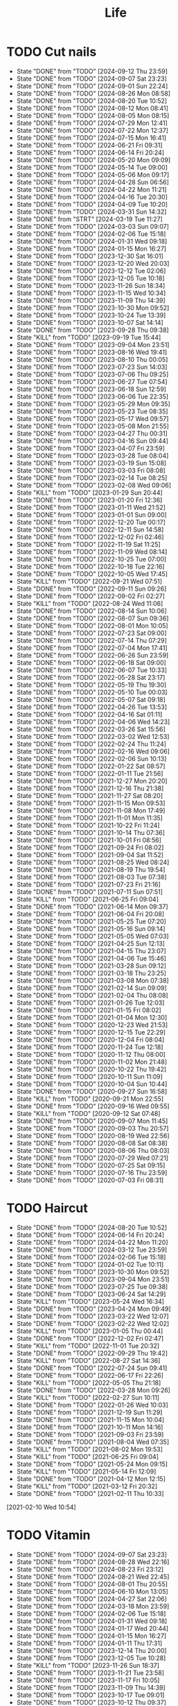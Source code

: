 #+TITLE: Life
#+startup: overview
* TODO Cut nails
SCHEDULED: <2024-09-18 Wed .+6d/9d>
:PROPERTIES:
:STYLE: habit
:LAST_REPEAT: [2024-09-12 Thu 23:59]
:END:
- State "DONE"       from "TODO"       [2024-09-12 Thu 23:59]
- State "DONE"       from "TODO"       [2024-09-07 Sat 23:23]
- State "DONE"       from "TODO"       [2024-09-01 Sun 22:24]
- State "DONE"       from "TODO"       [2024-08-26 Mon 08:58]
- State "DONE"       from "TODO"       [2024-08-20 Tue 10:52]
- State "DONE"       from "TODO"       [2024-08-12 Mon 08:41]
- State "DONE"       from "TODO"       [2024-08-05 Mon 08:15]
- State "DONE"       from "TODO"       [2024-07-29 Mon 12:41]
- State "DONE"       from "TODO"       [2024-07-22 Mon 12:37]
- State "DONE"       from "TODO"       [2024-07-15 Mon 16:41]
- State "DONE"       from "TODO"       [2024-06-21 Fri 09:31]
- State "DONE"       from "TODO"       [2024-06-14 Fri 20:24]
- State "DONE"       from "TODO"       [2024-05-20 Mon 09:09]
- State "DONE"       from "TODO"       [2024-05-14 Tue 09:00]
- State "DONE"       from "TODO"       [2024-05-06 Mon 09:17]
- State "DONE"       from "TODO"       [2024-04-28 Sun 06:56]
- State "DONE"       from "TODO"       [2024-04-22 Mon 11:21]
- State "DONE"       from "TODO"       [2024-04-16 Tue 20:30]
- State "DONE"       from "TODO"       [2024-04-09 Tue 10:20]
- State "DONE"       from "TODO"       [2024-03-31 Sun 14:32]
- State "DONE"       from "STRT"       [2024-03-19 Tue 11:27]
- State "DONE"       from "TODO"       [2024-03-03 Sun 09:07]
- State "DONE"       from "TODO"       [2024-02-06 Tue 15:18]
- State "DONE"       from "TODO"       [2024-01-31 Wed 09:18]
- State "DONE"       from "TODO"       [2024-01-15 Mon 16:27]
- State "DONE"       from "TODO"       [2023-12-30 Sat 16:01]
- State "DONE"       from "TODO"       [2023-12-20 Wed 20:03]
- State "DONE"       from "TODO"       [2023-12-12 Tue 02:06]
- State "DONE"       from "TODO"       [2023-12-05 Tue 10:18]
- State "DONE"       from "TODO"       [2023-11-26 Sun 18:34]
- State "DONE"       from "TODO"       [2023-11-15 Wed 10:34]
- State "DONE"       from "TODO"       [2023-11-09 Thu 14:39]
- State "DONE"       from "TODO"       [2023-10-30 Mon 09:52]
- State "DONE"       from "TODO"       [2023-10-24 Tue 13:39]
- State "DONE"       from "TODO"       [2023-10-07 Sat 14:14]
- State "DONE"       from "TODO"       [2023-09-28 Thu 09:38]
- State "KILL"       from "TODO"       [2023-09-19 Tue 15:44]
- State "DONE"       from "TODO"       [2023-09-04 Mon 23:51]
- State "DONE"       from "TODO"       [2023-08-16 Wed 19:41]
- State "DONE"       from "TODO"       [2023-08-10 Thu 00:05]
- State "DONE"       from "TODO"       [2023-07-23 Sun 14:03]
- State "DONE"       from "TODO"       [2023-07-06 Thu 09:25]
- State "DONE"       from "TODO"       [2023-06-27 Tue 07:54]
- State "DONE"       from "TODO"       [2023-06-18 Sun 12:59]
- State "DONE"       from "TODO"       [2023-06-06 Tue 22:35]
- State "DONE"       from "TODO"       [2023-05-29 Mon 09:35]
- State "DONE"       from "TODO"       [2023-05-23 Tue 08:35]
- State "DONE"       from "TODO"       [2023-05-17 Wed 09:57]
- State "DONE"       from "TODO"       [2023-05-08 Mon 21:55]
- State "DONE"       from "TODO"       [2023-04-27 Thu 00:31]
- State "DONE"       from "TODO"       [2023-04-16 Sun 09:44]
- State "DONE"       from "TODO"       [2023-04-07 Fri 23:59]
- State "DONE"       from "TODO"       [2023-03-28 Tue 08:04]
- State "DONE"       from "TODO"       [2023-03-19 Sun 15:08]
- State "DONE"       from "TODO"       [2023-03-03 Fri 08:08]
- State "DONE"       from "TODO"       [2023-02-14 Tue 08:25]
- State "DONE"       from "TODO"       [2023-02-08 Wed 09:06]
- State "KILL"       from "TODO"       [2023-01-29 Sun 20:44]
- State "DONE"       from "TODO"       [2023-01-20 Fri 12:36]
- State "DONE"       from "TODO"       [2023-01-11 Wed 21:52]
- State "DONE"       from "TODO"       [2023-01-01 Sun 09:00]
- State "DONE"       from "TODO"       [2022-12-20 Tue 00:17]
- State "DONE"       from "TODO"       [2022-12-11 Sun 14:58]
- State "DONE"       from "TODO"       [2022-12-02 Fri 02:46]
- State "DONE"       from "TODO"       [2022-11-19 Sat 11:25]
- State "DONE"       from "TODO"       [2022-11-09 Wed 08:14]
- State "DONE"       from "TODO"       [2022-10-25 Tue 07:00]
- State "DONE"       from "TODO"       [2022-10-18 Tue 22:16]
- State "DONE"       from "TODO"       [2022-10-05 Wed 17:45]
- State "KILL"       from "TODO"       [2022-09-21 Wed 07:51]
- State "DONE"       from "TODO"       [2022-09-11 Sun 09:26]
- State "DONE"       from "TODO"       [2022-09-02 Fri 02:27]
- State "KILL"       from "TODO"       [2022-08-24 Wed 11:06]
- State "DONE"       from "TODO"       [2022-08-14 Sun 10:06]
- State "DONE"       from "TODO"       [2022-08-07 Sun 09:36]
- State "DONE"       from "TODO"       [2022-08-01 Mon 10:05]
- State "DONE"       from "TODO"       [2022-07-23 Sat 09:00]
- State "DONE"       from "TODO"       [2022-07-14 Thu 07:29]
- State "DONE"       from "TODO"       [2022-07-04 Mon 17:41]
- State "DONE"       from "TODO"       [2022-06-26 Sun 23:59]
- State "DONE"       from "TODO"       [2022-06-18 Sat 09:00]
- State "DONE"       from "TODO"       [2022-06-07 Tue 10:33]
- State "DONE"       from "TODO"       [2022-05-28 Sat 23:17]
- State "DONE"       from "TODO"       [2022-05-19 Thu 19:30]
- State "DONE"       from "TODO"       [2022-05-10 Tue 00:03]
- State "DONE"       from "TODO"       [2022-05-07 Sat 09:18]
- State "DONE"       from "TODO"       [2022-04-26 Tue 13:53]
- State "DONE"       from "TODO"       [2022-04-16 Sat 01:11]
- State "DONE"       from "TODO"       [2022-04-06 Wed 14:23]
- State "DONE"       from "TODO"       [2022-03-26 Sat 15:56]
- State "DONE"       from "TODO"       [2022-03-02 Wed 12:53]
- State "DONE"       from "TODO"       [2022-02-24 Thu 11:24]
- State "DONE"       from "TODO"       [2022-02-16 Wed 09:06]
- State "DONE"       from "TODO"       [2022-02-06 Sun 10:13]
- State "DONE"       from "TODO"       [2022-01-22 Sat 08:57]
- State "DONE"       from "TODO"       [2022-01-11 Tue 21:56]
- State "DONE"       from "TODO"       [2021-12-27 Mon 20:20]
- State "DONE"       from "TODO"       [2021-12-16 Thu 21:38]
- State "DONE"       from "TODO"       [2021-11-27 Sat 08:20]
- State "DONE"       from "TODO"       [2021-11-15 Mon 09:53]
- State "DONE"       from "TODO"       [2021-11-08 Mon 17:49]
- State "DONE"       from "TODO"       [2021-11-01 Mon 11:35]
- State "DONE"       from "TODO"       [2021-10-22 Fri 11:24]
- State "DONE"       from "TODO"       [2021-10-14 Thu 07:36]
- State "DONE"       from "TODO"       [2021-10-01 Fri 08:56]
- State "DONE"       from "TODO"       [2021-09-24 Fri 08:02]
- State "DONE"       from "TODO"       [2021-09-04 Sat 11:52]
- State "DONE"       from "TODO"       [2021-08-25 Wed 08:24]
- State "DONE"       from "TODO"       [2021-08-19 Thu 19:54]
- State "DONE"       from "TODO"       [2021-08-03 Tue 07:38]
- State "DONE"       from "TODO"       [2021-07-23 Fri 21:16]
- State "DONE"       from "TODO"       [2021-07-11 Sun 07:51]
- State "KILL"       from "TODO"       [2021-06-25 Fri 09:04]
- State "DONE"       from "TODO"       [2021-06-14 Mon 09:37]
- State "DONE"       from "TODO"       [2021-06-04 Fri 20:08]
- State "DONE"       from "TODO"       [2021-05-25 Tue 07:20]
- State "DONE"       from "TODO"       [2021-05-16 Sun 09:14]
- State "DONE"       from "TODO"       [2021-05-05 Wed 07:03]
- State "DONE"       from "TODO"       [2021-04-25 Sun 12:13]
- State "DONE"       from "TODO"       [2021-04-15 Thu 23:07]
- State "DONE"       from "TODO"       [2021-04-06 Tue 15:46]
- State "DONE"       from "TODO"       [2021-03-28 Sun 09:12]
- State "DONE"       from "TODO"       [2021-03-18 Thu 23:25]
- State "DONE"       from "TODO"       [2021-03-08 Mon 07:38]
- State "DONE"       from "TODO"       [2021-02-14 Sun 09:09]
- State "DONE"       from "TODO"       [2021-02-04 Thu 08:08]
- State "DONE"       from "TODO"       [2021-01-26 Tue 12:03]
- State "DONE"       from "TODO"       [2021-01-15 Fri 08:02]
- State "DONE"       from "TODO"       [2021-01-04 Mon 12:30]
- State "DONE"       from "TODO"       [2020-12-23 Wed 21:53]
- State "DONE"       from "TODO"       [2020-12-15 Tue 22:29]
- State "DONE"       from "TODO"       [2020-12-04 Fri 08:04]
- State "DONE"       from "TODO"       [2020-11-24 Tue 12:18]
- State "DONE"       from "TODO"       [2020-11-12 Thu 08:00]
- State "DONE"       from "TODO"       [2020-11-02 Mon 21:48]
- State "DONE"       from "TODO"       [2020-10-22 Thu 19:42]
- State "DONE"       from "TODO"       [2020-10-11 Sun 11:09]
- State "DONE"       from "TODO"       [2020-10-04 Sun 10:44]
- State "DONE"       from "TODO"       [2020-09-27 Sun 16:58]
- State "KILL"       from "TODO"       [2020-09-21 Mon 22:55]
- State "DONE"       from "TODO"       [2020-09-16 Wed 09:55]
- State "KILL"       from "TODO"       [2020-09-12 Sat 07:48]
- State "DONE"       from "TODO"       [2020-09-07 Mon 11:45]
- State "DONE"       from "TODO"       [2020-09-03 Thu 20:57]
- State "DONE"       from "TODO"       [2020-08-19 Wed 22:56]
- State "DONE"       from "TODO"       [2020-08-08 Sat 08:38]
- State "DONE"       from "TODO"       [2020-08-06 Thu 08:03]
- State "DONE"       from "TODO"       [2020-07-29 Wed 07:21]
- State "DONE"       from "TODO"       [2020-07-25 Sat 09:15]
- State "DONE"       from "TODO"       [2020-07-16 Thu 23:59]
- State "DONE"       from "TODO"       [2020-07-03 Fri 08:31]
* TODO Haircut
SCHEDULED: <2024-09-20 Fri .+1m>
:PROPERTIES:
:LAST_REPEAT: [2024-08-20 Tue 10:52]
:STYLE: habit
:END:
- State "DONE"       from "TODO"       [2024-08-20 Tue 10:52]
- State "DONE"       from "TODO"       [2024-06-14 Fri 20:24]
- State "DONE"       from "TODO"       [2024-04-22 Mon 11:20]
- State "DONE"       from "TODO"       [2024-03-12 Tue 23:59]
- State "DONE"       from "TODO"       [2024-02-06 Tue 15:18]
- State "DONE"       from "TODO"       [2024-01-02 Tue 10:11]
- State "DONE"       from "TODO"       [2023-10-30 Mon 09:52]
- State "DONE"       from "TODO"       [2023-09-04 Mon 23:51]
- State "DONE"       from "TODO"       [2023-07-25 Tue 09:38]
- State "DONE"       from "TODO"       [2023-06-24 Sat 14:29]
- State "KILL"       from "TODO"       [2023-05-24 Wed 16:34]
- State "DONE"       from "TODO"       [2023-04-24 Mon 09:49]
- State "DONE"       from "TODO"       [2023-03-22 Wed 12:07]
- State "DONE"       from "TODO"       [2023-02-22 Wed 12:02]
- State "KILL"       from "TODO"       [2023-01-05 Thu 00:44]
- State "DONE"       from "TODO"       [2022-12-02 Fri 02:47]
- State "KILL"       from "TODO"       [2022-11-01 Tue 20:32]
- State "DONE"       from "TODO"       [2022-09-29 Thu 19:42]
- State "KILL"       from "TODO"       [2022-08-27 Sat 14:36]
- State "DONE"       from "TODO"       [2022-07-24 Sun 09:41]
- State "DONE"       from "TODO"       [2022-06-17 Fri 22:26]
- State "KILL"       from "TODO"       [2022-05-05 Thu 21:18]
- State "DONE"       from "TODO"       [2022-03-28 Mon 09:26]
- State "KILL"       from "TODO"       [2022-02-27 Sun 10:11]
- State "DONE"       from "TODO"       [2022-01-26 Wed 10:03]
- State "DONE"       from "TODO"       [2021-12-19 Sun 11:29]
- State "DONE"       from "TODO"       [2021-11-15 Mon 10:04]
- State "DONE"       from "TODO"       [2021-10-11 Mon 14:16]
- State "DONE"       from "TODO"       [2021-09-03 Fri 23:59]
- State "DONE"       from "TODO"       [2021-08-04 Wed 07:35]
- State "KILL"       from "TODO"       [2021-08-02 Mon 19:53]
- State "KILL"       from "TODO"       [2021-06-25 Fri 09:04]
- State "DONE"       from "TODO"       [2021-05-24 Mon 09:15]
- State "KILL"       from "TODO"       [2021-05-14 Fri 12:09]
- State "DONE"       from "TODO"       [2021-04-12 Mon 12:15]
- State "KILL"       from "TODO"       [2021-03-12 Fri 20:32]
- State "DONE"       from "TODO"       [2021-02-11 Thu 10:33]
[2021-02-10 Wed 10:54]
* TODO Vitamin
SCHEDULED: <2024-09-09 Mon .+2d/5d>
:PROPERTIES:
:LAST_REPEAT: [2024-09-07 Sat 23:23]
:STYLE: habit
:END:
- State "DONE"       from "TODO"       [2024-09-07 Sat 23:23]
- State "DONE"       from "TODO"       [2024-08-28 Wed 22:16]
- State "DONE"       from "TODO"       [2024-08-23 Fri 23:12]
- State "DONE"       from "TODO"       [2024-08-21 Wed 22:45]
- State "DONE"       from "TODO"       [2024-08-01 Thu 20:55]
- State "DONE"       from "TODO"       [2024-06-10 Mon 13:05]
- State "DONE"       from "TODO"       [2024-04-27 Sat 22:06]
- State "DONE"       from "TODO"       [2024-03-18 Mon 23:59]
- State "DONE"       from "TODO"       [2024-02-06 Tue 15:18]
- State "DONE"       from "TODO"       [2024-01-31 Wed 09:18]
- State "DONE"       from "TODO"       [2024-01-17 Wed 20:44]
- State "DONE"       from "TODO"       [2024-01-15 Mon 16:27]
- State "DONE"       from "TODO"       [2024-01-11 Thu 17:31]
- State "DONE"       from "TODO"       [2023-12-14 Thu 20:00]
- State "DONE"       from "TODO"       [2023-12-05 Tue 10:28]
- State "KILL"       from "TODO"       [2023-11-26 Sun 18:37]
- State "DONE"       from "TODO"       [2023-11-21 Tue 23:58]
- State "DONE"       from "TODO"       [2023-11-17 Fri 10:05]
- State "DONE"       from "TODO"       [2023-11-09 Thu 14:39]
- State "DONE"       from "TODO"       [2023-10-17 Tue 09:01]
- State "DONE"       from "TODO"       [2023-10-12 Thu 09:37]
- State "DONE"       from "TODO"       [2023-09-04 Mon 23:51]
- State "DONE"       from "TODO"       [2023-08-10 Thu 00:05]
- State "DONE"       from "TODO"       [2023-07-09 Sun 11:50]
- State "DONE"       from "TODO"       [2023-06-27 Tue 07:54]
- State "DONE"       from "TODO"       [2023-06-06 Tue 22:35]
- State "DONE"       from "TODO"       [2023-06-01 Thu 10:21]
- State "KILL"       from "TODO"       [2023-05-29 Mon 09:35]
- State "DONE"       from "TODO"       [2023-05-24 Wed 16:32]
- State "KILL"       from "TODO"       [2023-03-26 Sun 20:14]
- State "KILL"       from "TODO"       [2023-02-22 Wed 12:02]
- State "KILL"       from "TODO"       [2023-02-08 Wed 09:06]
- State "KILL"       from "TODO"       [2023-01-31 Tue 08:34]
- State "DONE"       from "TODO"       [2023-01-26 Thu 17:30]
- State "DONE"       from "TODO"       [2023-01-20 Fri 12:42]
- State "KILL"       from "TODO"       [2023-01-17 Tue 08:55]
- State "DONE"       from "TODO"       [2023-01-11 Wed 21:52]
- State "DONE"       from "TODO"       [2023-01-06 Fri 09:05]
- State "DONE"       from "TODO"       [2023-01-01 Sun 09:00]
- State "DONE"       from "TODO"       [2022-12-21 Wed 08:22]
- State "DONE"       from "TODO"       [2022-12-11 Sun 14:58]
- State "DONE"       from "TODO"       [2022-11-25 Fri 08:20]
- State "DONE"       from "TODO"       [2022-11-19 Sat 11:25]
- State "DONE"       from "TODO"       [2022-11-13 Sun 08:50]
- State "DONE"       from "TODO"       [2022-11-01 Tue 20:32]
- State "DONE"       from "TODO"       [2022-10-27 Thu 15:09]
- State "DONE"       from "TODO"       [2022-10-20 Thu 07:44]
- State "DONE"       from "TODO"       [2022-10-18 Tue 22:16]
- State "KILL"       from "TODO"       [2022-09-19 Mon 08:24]
- State "KILL"       from "TODO"       [2022-09-11 Sun 09:26]
- State "DONE"       from "TODO"       [2022-09-08 Thu 21:53]
- State "KILL"       from "TODO"       [2022-08-30 Tue 18:36]
- State "DONE"       from "TODO"       [2022-08-27 Sat 14:35]
- State "KILL"       from "TODO"       [2022-08-16 Tue 10:09]
- State "DONE"       from "TODO"       [2022-08-14 Sun 11:02]
- State "KILL"       from "TODO"       [2022-08-10 Wed 09:54]
- State "DONE"       from "TODO"       [2022-08-02 Tue 09:54]
- State "DONE"       from "TODO"       [2022-07-26 Tue 09:16]
- State "DONE"       from "TODO"       [2022-07-19 Tue 00:07]
- State "DONE"       from "TODO"       [2022-07-14 Thu 22:13]
- State "DONE"       from "TODO"       [2022-07-09 Sat 09:02]
- State "DONE"       from "TODO"       [2022-07-07 Thu 09:23]
- State "DONE"       from "TODO"       [2022-06-09 Thu 23:00]
- State "DONE"       from "TODO"       [2022-06-06 Mon 23:59]
- State "DONE"       from "TODO"       [2022-05-22 Sun 19:51]
- State "KILL"       from "TODO"       [2022-05-10 Tue 00:03]
- State "KILL"       from "TODO"       [2022-04-24 Sun 08:44]
- State "KILL"       from "TODO"       [2022-04-16 Sat 11:17]
- State "DONE"       from "TODO"       [2022-04-09 Sat 21:35]
- State "KILL"       from "TODO"       [2022-03-28 Mon 00:37]
- State "DONE"       from "TODO"       [2021-12-27 Mon 20:20]
- State "DONE"       from "TODO"       [2021-11-08 Mon 17:42]
- State "DONE"       from "TODO"       [2021-11-05 Fri 18:43]
- State "DONE"       from "TODO"       [2021-11-04 Thu 21:36]
- State "DONE"       from "TODO"       [2021-11-02 Tue 22:42]
- State "DONE"       from "TODO"       [2021-10-01 Fri 08:56]
- State "DONE"       from "TODO"       [2021-09-27 Mon 23:59]
- State "DONE"       from "TODO"       [2021-09-26 Sun 22:15]
- State "DONE"       from "TODO"       [2021-09-24 Fri 08:03]
- State "DONE"       from "TODO"       [2021-09-23 Thu 23:59]
- State "DONE"       from "TODO"       [2021-09-22 Wed 22:00]
- State "DONE"       from "TODO"       [2021-09-16 Thu 21:45]
- State "DONE"       from "TODO"       [2021-09-08 Wed 23:16]
- State "DONE"       from "TODO"       [2021-09-07 Sun 11:28]
- State "DONE"       from "TODO"       [2021-09-06 Sun 11:28]
- State "DONE"       from "TODO"       [2021-09-05 Sun 11:28]
- State "DONE"       from "TODO"       [2021-09-04 Sat 11:51]
- State "DONE"       from "TODO"       [2021-09-03 Fri 21:07]
- State "DONE"       from "TODO"       [2021-09-02 Tue 23:59]
- State "DONE"       from "TODO"       [2021-09-01 Tue 23:59]
- State "DONE"       from "TODO"       [2021-08-31 Tue 23:59]
- State "DONE"       from "TODO"       [2021-08-30 Mon 23:59]
- State "DONE"       from "TODO"       [2021-08-28 Sat 14:17]
- State "DONE"       from "TODO"       [2021-08-27 Fri 21:59]
- State "DONE"       from "TODO"       [2021-08-26 Thu 08:05]
- State "DONE"       from "TODO"       [2021-08-25 Wed 08:24]
- State "DONE"       from "TODO"       [2021-08-24 Tue 23:59]
- State "DONE"       from "TODO"       [2021-08-23 Mon 20:35]
- State "DONE"       from "TODO"       [2021-08-22 Sun 08:52]
- State "DONE"       from "TODO"       [2021-08-21 Sat 07:52]
- State "DONE"       from "TODO"       [2021-08-20 Fri 22:22]
- State "DONE"       from "TODO"       [2021-08-19 Thu 19:54]
- State "DONE"       from "LOOP"       [2021-08-18 Wed 19:49]
- State "DONE"       from "TODO"       [2021-08-12 Thu 08:11]
- State "DONE"       from "TODO"       [2021-08-11 Wed 22:52]
- State "DONE"       from "TODO"       [2021-08-10 Tue 07:22]
* TODO Do exercise
SCHEDULED: <2024-09-19 Thu .+1d/2d>
:PROPERTIES:
:LAST_REPEAT: [2024-09-18 Wed 23:59]
:STYLE: habit
:END:
- State "DONE"       from "TODO"       [2024-09-18 Wed 23:59]
- State "DONE"       from "TODO"       [2024-09-12 Thu 23:59]
- State "DONE"       from "TODO"       [2024-09-11 Wed 23:30]
- State "DONE"       from "TODO"       [2024-09-10 Tue 23:59]
- State "DONE"       from "TODO"       [2024-09-08 Sun 23:59]
- State "DONE"       from "TODO"       [2024-09-06 Fri 23:59]
- State "DONE"       from "TODO"       [2024-09-04 Wed 23:07]
- State "DONE"       from "TODO"       [2024-09-03 Tue 23:54]
- State "DONE"       from "TODO"       [2024-09-01 Sun 23:59]
- State "DONE"       from "TODO"       [2024-08-30 Fri 21:27]
- State "DONE"       from "TODO"       [2024-08-29 Thu 21:31]
- State "DONE"       from "TODO"       [2024-08-28 Wed 22:16]
- State "DONE"       from "TODO"       [2024-08-27 Tue 23:13]
- State "DONE"       from "TODO"       [2024-08-23 Fri 22:19]
- State "DONE"       from "TODO"       [2024-08-22 Thu 23:59]
- State "DONE"       from "TODO"       [2024-08-21 Wed 23:59]
- State "KILL"       from "TODO"       [2024-08-07 Wed 00:29]
- State "DONE"       from "TODO"       [2024-08-04 Sun 23:59]
- State "DONE"       from "TODO"       [2024-07-28 Sun 23:59]
- State "DONE"       from "TODO"       [2024-07-25 Thu 23:59]
- State "DONE"       from "TODO"       [2024-07-22 Mon 22:10]
- State "DONE"       from "TODO"       [2024-07-17 Wed 22:09]
- State "DONE"       from "TODO"       [2024-06-24 Mon 23:59]
- State "DONE"       from "TODO"       [2024-06-10 Mon 13:05]
- State "DONE"       from "TODO"       [2024-05-15 Wed 23:59]
- State "DONE"       from "TODO"       [2024-05-14 Tue 23:59]
- State "DONE"       from "TODO"       [2024-05-13 Mon 23:59]
- State "DONE"       from "TODO"       [2024-05-01 Wed 21:38]
- State "DONE"       from "TODO"       [2024-04-29 Mon 23:59]
- State "DONE"       from "TODO"       [2024-03-03 Sun 09:07]
- State "KILL"       from "TODO"       [2023-11-26 Sun 18:33]
- State "DONE"       from "TODO"       [2023-11-02 Thu 23:59]
- State "DONE"       from "TODO"       [2023-10-06 Fri 23:21]
- State "DONE"       from "TODO"       [2023-09-22 Fri 22:30]
- State "DONE"       from "TODO"       [2023-09-07 Thu 00:35]
- State "DONE"       from "TODO"       [2023-08-23 Wed 23:59]
- State "DONE"       from "TODO"       [2023-08-10 Thu 00:05]
- State "DONE"       from "TODO"       [2023-07-23 Sun 14:03]
- State "KILL"       from "TODO"       [2023-07-09 Sun 11:50]
- State "DONE"       from "TODO"       [2023-06-04 Sun 18:21]
- State "KILL"       from "TODO"       [2023-05-29 Mon 09:35]
- State "KILL"       from "TODO"       [2023-05-24 Wed 16:34]
- State "DONE"       from "TODO"       [2023-05-23 Tue 08:35]
- State "DONE"       from "TODO"       [2023-05-21 Sun 12:59]
- State "DONE"       from "TODO"       [2023-05-08 Mon 10:28]
- State "DONE"       from "TODO"       [2023-04-28 Fri 21:57]
- State "DONE"       from "TODO"       [2023-04-20 Thu 09:00]
- State "KILL"       from "TODO"       [2023-04-16 Sun 09:44]
- State "DONE"       from "TODO"       [2023-04-14 Fri 22:55]
- State "KILL"       from "TODO"       [2023-03-26 Sun 20:14]
- State "KILL"       from "TODO"       [2023-03-19 Sun 15:08]
- State "KILL"       from "TODO"       [2023-03-17 Fri 20:22]
- State "KILL"       from "TODO"       [2023-03-09 Thu 09:00]
- State "DONE"       from "TODO"       [2023-02-22 Wed 12:02]
- State "DONE"       from "TODO"       [2023-02-14 Tue 08:26]
- State "KILL"       from "TODO"       [2023-02-08 Wed 09:06]
- State "KILL"       from "TODO"       [2023-01-31 Tue 08:34]
- State "KILL"       from "TODO"       [2023-01-26 Thu 17:30]
- State "KILL"       from "TODO"       [2023-01-24 Tue 08:44]
- State "DONE"       from "TODO"       [2023-01-20 Fri 12:42]
- State "KILL"       from "TODO"       [2023-01-18 Wed 09:17]
- State "KILL"       from "TODO"       [2023-01-17 Tue 08:56]
- State "KILL"       from "TODO"       [2023-01-15 Sun 09:00]
- State "KILL"       from "TODO"       [2023-01-13 Fri 07:46]
- State "KILL"       from "TODO"       [2023-01-11 Wed 21:52]
- State "KILL"       from "TODO"       [2023-01-05 Thu 00:45]
- State "DONE"       from "TODO"       [2022-12-20 Tue 00:17]
- State "KILL"       from "TODO"       [2022-12-06 Tue 20:57]
- State "DONE"       from "TODO"       [2022-12-02 Fri 02:47]
- State "DONE"       from "TODO"       [2022-11-25 Fri 08:21]
- State "DONE"       from "TODO"       [2022-11-19 Sat 11:25]
- State "DONE"       from "TODO"       [2022-11-13 Sun 08:50]
- State "DONE"       from "TODO"       [2022-11-09 Wed 08:14]
- State "KILL"       from "TODO"       [2022-10-27 Thu 15:09]
- State "DONE"       from "TODO"       [2022-10-18 Tue 22:16]
- State "DONE"       from "TODO"       [2022-09-27 Tue 23:19]
- State "DONE"       from "TODO"       [2022-09-25 Sun 22:48]
- State "KILL"       from "TODO"       [2022-09-19 Mon 08:24]
- State "KILL"       from "TODO"       [2022-09-15 Thu 08:15]
- State "KILL"       from "TODO"       [2022-09-11 Sun 10:42]
- State "KILL"       from "TODO"       [2022-09-08 Thu 21:49]
- State "KILL"       from "TODO"       [2022-09-02 Fri 02:27]
- State "KILL"       from "TODO"       [2022-08-30 Tue 12:24]
- State "KILL"       from "TODO"       [2022-08-27 Sat 14:35]
- State "KILL"       from "TODO"       [2022-08-16 Tue 10:09]
- State "DONE"       from "TODO"       [2022-08-13 Sat 23:05]
- State "KILL"       from "TODO"       [2022-08-10 Wed 09:54]
- State "DONE"       from "TODO"       [2022-08-08 Mon 20:29]
- State "KILL"       from "TODO"       [2022-08-02 Tue 09:54]
- State "KILL"       from "TODO"       [2022-07-26 Tue 09:16]
- State "KILL"       from "TODO"       [2022-07-24 Sun 09:41]
- State "KILL"       from "TODO"       [2022-07-14 Thu 22:11]
- State "DONE"       from "TODO"       [2022-07-06 Wed 23:59]
- State "DONE"       from "TODO"       [2022-07-05 Tue 23:50]
- State "DONE"       from "TODO"       [2022-06-26 Sun 20:06]
- State "DONE"       from "TODO"       [2022-06-18 Sat 09:00]
- State "DONE"       from "TODO"       [2022-06-08 Wed 07:44]
- State "KILL"       from "TODO"       [2022-06-06 Mon 23:59]
- State "DONE"       from "TODO"       [2022-05-28 Sat 23:17]
- State "DONE"       from "TODO"       [2022-05-22 Sun 19:51]
- State "DONE"       from "TODO"       [2022-05-19 Thu 21:00]
- State "DONE"       from "TODO"       [2022-05-13 Fri 21:13]
- State "DONE"       from "TODO"       [2022-05-10 Tue 00:04]
- State "DONE"       from "TODO"       [2022-05-06 Fri 23:59]
- State "DONE"       from "TODO"       [2022-05-04 Wed 23:59]
- State "DONE"       from "TODO"       [2022-04-29 Fri 21:21]
- State "DONE"       from "TODO"       [2022-04-27 Wed 23:23]
- State "DONE"       from "TODO"       [2022-04-23 Sat 21:00]
- State "DONE"       from "TODO"       [2022-04-21 Thu 07:57]
- State "DONE"       from "TODO"       [2022-04-16 Sat 01:11]
- State "DONE"       from "TODO"       [2022-04-12 Tue 00:57]
- State "DONE"       from "TODO"       [2022-04-09 Sat 21:35]
- State "DONE"       from "TODO"       [2022-04-06 Wed 08:49]
- State "DONE"       from "TODO"       [2022-04-03 Sun 23:01]
- State "DONE"       from "TODO"       [2022-03-31 Thu 22:03]
- State "DONE"       from "TODO"       [2022-03-28 Mon 00:37]
- State "DONE"       from "TODO"       [2022-03-12 Sat 00:13]
- State "DONE"       from "TODO"       [2021-11-02 Tue 22:42]
- State "DONE"       from "TODO"       [2021-10-13 Wed 23:59]
- State "DONE"       from "TODO"       [2021-10-12 Tue 23:59]
- State "DONE"       from "TODO"       [2021-09-30 Thu 23:59]
- State "DONE"       from "TODO"       [2021-09-29 Wed 23:59]
- State "DONE"       from "TODO"       [2021-09-27 Mon 23:59]
- State "DONE"       from "TODO"       [2021-09-26 Sun 22:15]
- State "DONE"       from "TODO"       [2021-09-23 Thu 23:59]
- State "DONE"       from "TODO"       [2021-09-22 Wed 22:00]
- State "DONE"       from "TODO"       [2021-09-16 Thu 21:41]
- State "DONE"       from "TODO"       [2021-09-15 Wed 23:59]
- State "DONE"       from "TODO"       [2021-09-12 Sun 23:59]
- State "DONE"       from "TODO"       [2021-09-10 Fri 23:59]
- State "DONE"       from "TODO"       [2021-09-09 Thu 23:59]
- State "DONE"       from "TODO"       [2021-09-08 Wed 23:16]
- State "DONE"       from "TODO"       [2021-09-06 Mon 23:59]
- State "DONE"       from "TODO"       [2021-09-05 Sun 23:59]
- State "DONE"       from "TODO"       [2021-09-04 Sat 23:59]
- State "DONE"       from "TODO"       [2021-09-02 Thu 23:59]
- State "DONE"       from "TODO"       [2021-09-01 Wed 23:59]
- State "DONE"       from "TODO"       [2021-08-31 Tue 23:59]
- State "DONE"       from "TODO"       [2021-08-30 Mon 23:59]
- State "DONE"       from "TODO"       [2021-08-27 Fri 21:59]
- State "DONE"       from "TODO"       [2021-08-26 Thu 21:59]
- State "DONE"       from "TODO"       [2021-08-25 Wed 23:59]
- State "DONE"       from "TODO"       [2021-08-24 Tue 23:59]
- State "DONE"       from "TODO"       [2021-08-23 Mon 22:34]
- State "DONE"       from "TODO"       [2021-08-22 Sun 22:34]
- State "DONE"       from "TODO"       [2021-08-20 Fri 22:21]
- State "DONE"       from "TODO"       [2021-08-17 Tue 23:46]
* TODO Shave
SCHEDULED: <2024-09-22 Sun 06:40 .+3d/5d>
:PROPERTIES:
:STYLE: habit
:LAST_REPEAT: [2024-09-17 Tue 15:37]
:END:
- State "DONE"       from "TODO"       [2024-09-17 Tue 15:37]
- State "DONE"       from "TODO"       [2024-09-14 Sat 13:25]
- State "DONE"       from "TODO"       [2024-09-11 Wed 07:54]
- State "DONE"       from "TODO"       [2024-09-08 Sun 08:57]
- State "DONE"       from "TODO"       [2024-09-02 Mon 09:15]
- State "DONE"       from "TODO"       [2024-08-30 Fri 21:27]
- State "DONE"       from "TODO"       [2024-08-26 Mon 08:06]
- State "DONE"       from "TODO"       [2024-08-19 Mon 23:59]
- State "DONE"       from "TODO"       [2024-08-15 Thu 05:30]
- State "DONE"       from "TODO"       [2024-08-09 Fri 11:50]
- State "DONE"       from "TODO"       [2024-08-06 Tue 08:04]
- State "DONE"       from "TODO"       [2024-08-01 Thu 08:13]
- State "DONE"       from "TODO"       [2024-07-29 Mon 08:11]
- State "DONE"       from "TODO"       [2024-07-26 Fri 16:51]
- State "DONE"       from "TODO"       [2024-07-22 Mon 12:36]
- State "DONE"       from "TODO"       [2024-07-15 Mon 16:41]
- State "DONE"       from "TODO"       [2024-07-08 Mon 09:17]
- State "DONE"       from "TODO"       [2024-06-17 Mon 09:24]
- State "DONE"       from "TODO"       [2024-06-10 Mon 13:05]
- State "DONE"       from "TODO"       [2024-06-02 Sun 10:14]
- State "DONE"       from "TODO"       [2024-05-17 Fri 07:23]
- State "DONE"       from "TODO"       [2024-05-06 Mon 09:17]
- State "DONE"       from "TODO"       [2024-05-01 Wed 21:38]
- State "DONE"       from "TODO"       [2024-04-26 Fri 12:42]
- State "DONE"       from "TODO"       [2024-04-22 Mon 11:20]
- State "DONE"       from "TODO"       [2024-04-17 Wed 17:41]
- State "DONE"       from "TODO"       [2024-03-28 Thu 11:56]
- State "DONE"       from "TODO"       [2024-03-19 Tue 11:21]
- State "DONE"       from "TODO"       [2024-03-06 Wed 08:41]
- State "DONE"       from "TODO"       [2024-03-03 Sun 09:07]
- State "DONE"       from "TODO"       [2024-02-26 Mon 11:00]
- State "DONE"       from "TODO"       [2024-02-18 Sun 10:17]
- State "DONE"       from "TODO"       [2024-02-03 Sat 09:24]
- State "DONE"       from "TODO"       [2024-01-30 Tue 19:07]
- State "DONE"       from "TODO"       [2024-01-19 Fri 10:31]
- State "DONE"       from "TODO"       [2024-01-15 Mon 16:27]
- State "DONE"       from "TODO"       [2024-01-02 Tue 10:11]
- State "DONE"       from "TODO"       [2023-12-29 Fri 12:06]
- State "DONE"       from "TODO"       [2023-12-24 Sun 18:13]
- State "DONE"       from "TODO"       [2023-12-20 Wed 20:03]
- State "DONE"       from "TODO"       [2023-12-14 Thu 20:29]
- State "DONE"       from "TODO"       [2023-12-12 Tue 02:06]
- State "DONE"       from "TODO"       [2023-12-05 Tue 10:28]
- State "DONE"       from "TODO"       [2023-11-26 Sun 18:34]
- State "DONE"       from "TODO"       [2023-11-19 Sun 10:43]
- State "DONE"       from "TODO"       [2023-11-17 Fri 10:05]
- State "DONE"       from "TODO"       [2023-11-12 Sun 09:12]
- State "DONE"       from "TODO"       [2023-11-09 Thu 14:39]
- State "DONE"       from "TODO"       [2023-11-03 Fri 09:26]
- State "DONE"       from "TODO"       [2023-10-30 Mon 09:52]
- State "DONE"       from "TODO"       [2023-10-24 Tue 13:40]
- State "DONE"       from "TODO"       [2023-10-19 Thu 09:16]
- State "DONE"       from "TODO"       [2023-10-11 Wed 09:07]
- State "DONE"       from "STRT"       [2023-10-09 Mon 14:16]
- State "DONE"       from "TODO"       [2023-09-28 Thu 09:38]
- State "DONE"       from "TODO"       [2023-09-22 Fri 16:09]
- State "DONE"       from "TODO"       [2023-09-10 Sun 14:15]
- State "DONE"       from "TODO"       [2023-09-05 Tue 08:44]
- State "DONE"       from "TODO"       [2023-08-21 Mon 12:42]
- State "DONE"       from "TODO"       [2023-08-10 Thu 07:36]
- State "DONE"       from "TODO"       [2023-07-27 Thu 09:03]
- State "DONE"       from "TODO"       [2023-07-23 Sun 14:03]
- State "DONE"       from "TODO"       [2023-07-06 Thu 09:25]
- State "DONE"       from "TODO"       [2023-07-04 Tue 10:21]
- State "DONE"       from "TODO"       [2023-06-24 Sat 14:29]
- State "DONE"       from "TODO"       [2023-06-18 Sun 12:59]
- State "DONE"       from "TODO"       [2023-06-07 Wed 09:22]
- State "DONE"       from "TODO"       [2023-05-30 Tue 19:23]
- State "DONE"       from "TODO"       [2023-05-25 Thu 20:18]
- State "DONE"       from "TODO"       [2023-05-21 Sun 09:00]
- State "DONE"       from "TODO"       [2023-05-17 Wed 09:56]
- State "DONE"       from "TODO"       [2023-05-11 Thu 09:14]
- State "DONE"       from "TODO"       [2023-05-08 Mon 10:28]
- State "DONE"       from "TODO"       [2023-04-27 Thu 00:31]
- State "DONE"       from "TODO"       [2023-04-19 Wed 07:15]
- State "DONE"       from "TODO"       [2023-04-16 Sun 09:44]
- State "DONE"       from "TODO"       [2023-04-12 Wed 11:40]
- State "DONE"       from "TODO"       [2023-04-09 Sun 08:33]
- State "DONE"       from "TODO"       [2023-04-07 Fri 20:10]
- State "DONE"       from "TODO"       [2023-04-05 Wed 09:58]
- State "DONE"       from "TODO"       [2023-04-01 Sat 08:37]
- State "DONE"       from "TODO"       [2023-03-30 Thu 15:53]
- State "DONE"       from "TODO"       [2023-03-28 Tue 08:04]
- State "DONE"       from "TODO"       [2023-03-26 Sun 10:22]
- State "DONE"       from "TODO"       [2023-03-21 Tue 14:44]
- State "DONE"       from "TODO"       [2023-03-19 Sun 15:08]
- State "DONE"       from "TODO"       [2023-03-13 Mon 11:46]
- State "DONE"       from "TODO"       [2023-03-11 Sat 09:00]
- State "DONE"       from "TODO"       [2023-03-07 Tue 18:45]
- State "DONE"       from "TODO"       [2023-03-03 Fri 08:08]
- State "DONE"       from "TODO"       [2023-02-26 Sun 08:27]
- State "DONE"       from "TODO"       [2023-02-22 Wed 12:02]
- State "DONE"       from "TODO"       [2023-02-20 Mon 19:57]
- State "DONE"       from "TODO"       [2023-02-17 Fri 06:53]
- State "DONE"       from "TODO"       [2023-02-14 Tue 08:25]
- State "DONE"       from "TODO"       [2023-02-10 Fri 09:00]
- State "KILL"       from "TODO"       [2023-02-08 Wed 09:06]
- State "DONE"       from "TODO"       [2023-02-04 Sat 00:01]
- State "DONE"       from "TODO"       [2023-01-31 Tue 08:34]
- State "DONE"       from "TODO"       [2023-01-28 Sat 19:40]
- State "DONE"       from "TODO"       [2023-01-25 Wed 10:21]
- State "DONE"       from "TODO"       [2023-01-23 Mon 10:51]
- State "DONE"       from "TODO"       [2023-01-19 Thu 07:47]
- State "KILL"       from "TODO"       [2023-01-17 Tue 08:55]
- State "DONE"       from "TODO"       [2023-01-15 Sun 09:00]
- State "KILL"       from "TODO"       [2023-01-13 Fri 07:46]
- State "DONE"       from "TODO"       [2023-01-11 Wed 21:52]
- State "DONE"       from "TODO"       [2023-01-08 Sun 09:12]
- State "DONE"       from "TODO"       [2023-01-06 Fri 08:49]
- State "DONE"       from "TODO"       [2023-01-02 Mon 11:44]
- State "DONE"       from "TODO"       [2022-12-21 Wed 08:22]
- State "DONE"       from "TODO"       [2022-12-17 Sat 14:00]
- State "DONE"       from "TODO"       [2022-12-15 Thu 11:45]
- State "DONE"       from "TODO"       [2022-12-11 Sun 14:58]
- State "DONE"       from "TODO"       [2022-12-06 Tue 20:57]
- State "DONE"       from "TODO"       [2022-12-03 Sat 10:16]
- State "DONE"       from "TODO"       [2022-11-30 Wed 09:43]
- State "DONE"       from "TODO"       [2022-11-28 Mon 20:31]
- State "DONE"       from "TODO"       [2022-11-25 Fri 08:21]
- State "KILL"       from "TODO"       [2022-11-22 Tue 12:11]
- State "DONE"       from "TODO"       [2022-11-14 Mon 12:42]
- State "DONE"       from "TODO"       [2022-11-08 Tue 09:27]
- State "DONE"       from "TODO"       [2022-11-04 Fri 19:02]
- State "DONE"       from "TODO"       [2022-10-30 Sun 13:35]
- State "KILL"       from "TODO"       [2022-10-27 Thu 15:09]
- State "DONE"       from "TODO"       [2022-10-25 Tue 07:00]
- State "DONE"       from "TODO"       [2022-10-20 Thu 07:44]
- State "DONE"       from "TODO"       [2022-10-18 Tue 22:16]
- State "KILL"       from "TODO"       [2022-10-08 Sat 08:53]
- State "DONE"       from "TODO"       [2022-10-06 Thu 07:14]
- State "DONE"       from "TODO"       [2022-10-02 Sun 07:22]
- State "DONE"       from "TODO"       [2022-09-29 Thu 19:42]
- State "KILL"       from "TODO"       [2022-09-25 Sun 22:48]
- State "DONE"       from "TODO"       [2022-09-22 Thu 13:56]
- State "DONE"       from "TODO"       [2022-09-19 Mon 08:24]
- State "DONE"       from "TODO"       [2022-09-16 Fri 10:50]
- State "DONE"       from "TODO"       [2022-09-13 Tue 12:48]
- State "DONE"       from "TODO"       [2022-09-11 Sun 09:26]
- State "KILL"       from "TODO"       [2022-09-08 Thu 21:53]
- State "DONE"       from "TODO"       [2022-09-06 Tue 07:42]
- State "DONE"       from "TODO"       [2022-09-04 Sun 07:41]
- State "DONE"       from "TODO"       [2022-09-01 Thu 08:03]
- State "KILL"       from "TODO"       [2022-08-27 Sat 14:36]
- State "DONE"       from "TODO"       [2022-08-24 Wed 10:52]
- State "DONE"       from "TODO"       [2022-08-16 Tue 10:09]
- State "DONE"       from "TODO"       [2022-08-14 Sun 10:06]
- State "KILL"       from "TODO"       [2022-08-12 Fri 07:57]
- State "KILL"       from "TODO"       [2022-08-10 Wed 09:54]
- State "DONE"       from "TODO"       [2022-08-08 Mon 20:29]
- State "DONE"       from "TODO"       [2022-08-05 Fri 07:31]
- State "DONE"       from "TODO"       [2022-08-02 Tue 09:54]
- State "KILL"       from "TODO"       [2022-07-29 Fri 07:34]
- State "DONE"       from "TODO"       [2022-07-26 Tue 09:16]
- State "DONE"       from "TODO"       [2022-07-24 Sun 09:41]
- State "DONE"       from "TODO"       [2022-07-20 Wed 07:33]
- State "DONE"       from "TODO"       [2022-07-18 Mon 12:07]
- State "DONE"       from "TODO"       [2022-07-16 Sat 12:55]
- State "DONE"       from "TODO"       [2022-07-14 Thu 12:31]
- State "DONE"       from "TODO"       [2022-07-12 Tue 07:21]
- State "DONE"       from "TODO"       [2022-07-08 Fri 07:20]
- State "DONE"       from "TODO"       [2022-07-06 Wed 23:59]
- State "DONE"       from "TODO"       [2022-06-27 Mon 07:19]
- State "DONE"       from "TODO"       [2022-06-18 Sat 09:00]
- State "DONE"       from "TODO"       [2022-06-08 Wed 07:44]
- State "KILL"       from "TODO"       [2022-05-31 Tue 16:57]
- State "DONE"       from "TODO"       [2022-05-28 Sat 23:16]
- State "DONE"       from "TODO"       [2022-05-21 Sat 23:59]
- State "DONE"       from "TODO"       [2022-05-18 Wed 19:30]
- State "KILL"       from "TODO"       [2022-05-12 Thu 20:18]
- State "KILL"       from "TODO"       [2022-05-10 Tue 00:04]
- State "DONE"       from "TODO"       [2022-05-07 Sat 09:18]
- State "DONE"       from "TODO"       [2022-04-27 Wed 23:23]
- State "DONE"       from "TODO"       [2022-04-24 Sun 08:43]
- State "DONE"       from "TODO"       [2022-04-21 Thu 07:57]
- State "KILL"       from "TODO"       [2022-04-18 Mon 13:23]
- State "DONE"       from "TODO"       [2022-04-16 Sat 11:17]
- State "DONE"       from "TODO"       [2022-04-09 Sat 13:32]
- State "DONE"       from "TODO"       [2022-04-05 Tue 08:54]
- State "DONE"       from "TODO"       [2022-04-02 Sat 22:53]
- State "DONE"       from "TODO"       [2022-03-28 Mon 20:15]
- State "DONE"       from "TODO"       [2022-03-26 Sat 15:25]
- State "KILL"       from "TODO"       [2022-03-10 Thu 15:45]
- State "DONE"       from "TODO"       [2022-03-08 Tue 08:31]
- State "DONE"       from "TODO"       [2022-03-06 Sun 23:59]
- State "DONE"       from "TODO"       [2022-03-04 Fri 11:01]
- State "DONE"       from "TODO"       [2022-03-02 Wed 12:53]
- State "DONE"       from "TODO"       [2022-02-28 Mon 09:21]
- State "DONE"       from "TODO"       [2022-02-26 Sat 20:18]
- State "DONE"       from "TODO"       [2022-02-24 Thu 11:24]
- State "DONE"       from "TODO"       [2022-02-22 Tue 11:42]
- State "DONE"       from "TODO"       [2022-02-19 Sat 14:57]
- State "DONE"       from "TODO"       [2022-02-17 Thu 08:06]
- State "DONE"       from "TODO"       [2022-02-14 Mon 09:51]
- State "DONE"       from "TODO"       [2022-02-10 Thu 23:59]
- State "DONE"       from "TODO"       [2022-02-06 Sun 10:13]
- State "DONE"       from "TODO"       [2022-01-28 Fri 23:59]
- State "DONE"       from "TODO"       [2022-01-26 Wed 10:03]
- State "DONE"       from "TODO"       [2022-01-24 Mon 16:58]
- State "DONE"       from "TODO"       [2022-01-19 Wed 09:13]
- State "DONE"       from "TODO"       [2022-01-18 Tue 09:40]
* TODO Clean Glasses
SCHEDULED: <2024-09-24 Tue .+5d/7d>
:PROPERTIES:
:STYLE: habit
:LAST_REPEAT: [2024-09-19 Thu 08:49]
:END:
- State "DONE"       from "TODO"       [2024-09-19 Thu 08:49]
- State "DONE"       from "TODO"       [2024-09-14 Sat 13:25]
- State "DONE"       from "TODO"       [2024-09-09 Mon 09:19]
- State "DONE"       from "TODO"       [2024-09-02 Mon 09:17]
- State "DONE"       from "TODO"       [2024-08-26 Mon 08:08]
- State "DONE"       from "TODO"       [2024-08-20 Tue 10:52]
- State "DONE"       from "TODO"       [2024-08-08 Thu 09:35]
- State "DONE"       from "TODO"       [2024-08-05 Mon 08:15]
- State "DONE"       from "TODO"       [2024-07-29 Mon 12:44]
- State "DONE"       from "TODO"       [2024-07-22 Mon 12:37]
- State "DONE"       from "TODO"       [2024-07-15 Mon 16:41]
- State "DONE"       from "TODO"       [2024-06-21 Fri 09:31]
- State "DONE"       from "TODO"       [2024-06-14 Fri 20:25]
- State "DONE"       from "TODO"       [2024-06-06 Thu 09:24]
- State "DONE"       from "TODO"       [2024-05-14 Tue 09:00]
- State "DONE"       from "TODO"       [2024-05-08 Wed 16:22]
- State "DONE"       from "TODO"       [2024-04-24 Wed 10:28]
- State "DONE"       from "TODO"       [2024-04-09 Tue 10:20]
- State "DONE"       from "TODO"       [2024-03-19 Tue 11:27]
- State "DONE"       from "TODO"       [2024-03-03 Sun 09:07]
- State "DONE"       from "TODO"       [2024-02-18 Sun 10:18]
- State "DONE"       from "TODO"       [2024-01-31 Wed 09:20]
- State "DONE"       from "TODO"       [2024-01-05 Fri 18:35]
- State "DONE"       from "TODO"       [2023-12-20 Wed 20:03]
- State "DONE"       from "TODO"       [2023-12-12 Tue 10:01]
- State "DONE"       from "TODO"       [2023-12-05 Tue 10:18]
- State "DONE"       from "TODO"       [2023-11-19 Sun 10:43]
- State "DONE"       from "TODO"       [2023-11-05 Sun 15:14]
- State "DONE"       from "TODO"       [2023-10-20 Fri 09:31]
- State "DONE"       from "TODO"       [2023-10-06 Fri 23:22]
- State "DONE"       from "TODO"       [2023-09-19 Tue 09:26]
- State "DONE"       from "TODO"       [2023-09-06 Wed 17:40]
- State "DONE"       from "TODO"       [2023-08-23 Wed 23:59]
- State "DONE"       from "TODO"       [2023-08-10 Thu 14:09]
- State "DONE"       from "TODO"       [2023-07-23 Sun 14:03]
- State "DONE"       from "TODO"       [2023-07-11 Tue 09:47]
- State "DONE"       from "TODO"       [2023-06-04 Sun 18:21]
- State "DONE"       from "TODO"       [2023-05-24 Wed 16:34]
- State "DONE"       from "TODO"       [2023-05-17 Wed 09:57]
- State "DONE"       from "TODO"       [2023-04-28 Fri 21:57]
- State "DONE"       from "TODO"       [2023-04-09 Sun 09:36]
- State "DONE"       from "TODO"       [2023-03-26 Sun 20:14]
- State "DONE"       from "TODO"       [2023-03-17 Fri 20:22]
- State "DONE"       from "TODO"       [2023-03-10 Fri 09:00]
- State "DONE"       from "TODO"       [2023-03-03 Fri 08:08]
- State "DONE"       from "TODO"       [2023-02-22 Wed 12:02]
- State "DONE"       from "TODO"       [2023-02-04 Sat 23:33]
- State "DONE"       from "TODO"       [2023-01-20 Fri 12:38]
- State "DONE"       from "TODO"       [2023-01-05 Thu 00:44]
- State "DONE"       from "TODO"       [2022-12-18 Sun 10:16]
- State "DONE"       from "TODO"       [2022-11-30 Wed 09:43]
- State "DONE"       from "TODO"       [2022-11-13 Sun 08:50]
- State "DONE"       from "TODO"       [2022-10-27 Thu 15:09]
- State "DONE"       from "TODO"       [2022-10-18 Tue 22:16]
- State "DONE"       from "TODO"       [2022-09-29 Thu 19:42]
- State "DONE"       from "TODO"       [2022-09-13 Tue 12:48]
- State "DONE"       from "TODO"       [2022-08-30 Tue 18:36]
- State "DONE"       from "TODO"       [2022-08-13 Sat 23:05]
- State "DONE"       from "TODO"       [2022-07-29 Fri 07:33]
- State "DONE"       from "TODO"       [2022-07-14 Thu 07:29]
- State "DONE"       from "TODO"       [2022-07-04 Mon 17:41]
- State "DONE"       from "TODO"       [2022-06-18 Sat 09:02]
- State "DONE"       from "TODO"       [2022-05-30 Mon 20:29]
- State "DONE"       from "TODO"       [2022-05-11 Wed 20:23]
- State "DONE"       from "TODO"       [2022-04-27 Wed 23:23]
- State "DONE"       from "TODO"       [2022-04-10 Sun 12:08]
- State "DONE"       from "TODO"       [2022-03-26 Sat 14:18]
- State "DONE"       from "TODO"       [2022-03-18 Fri 08:40]
- State "DONE"       from "TODO"       [2022-03-02 Wed 23:59]
- State "DONE"       from "TODO"       [2022-02-24 Thu 11:24]
- State "DONE"       from "TODO"       [2022-02-17 Thu 10:11]
* TODO Trim nose hair
SCHEDULED: <2024-09-20 Fri .+1m>
:PROPERTIES:
:STYLE: habit
:LAST_REPEAT: [2024-08-20 Tue 10:52]
:END:
- State "DONE"       from "TODO"       [2024-08-20 Tue 10:52]
- State "DONE"       from "TODO"       [2024-07-17 Wed 22:23]
- State "DONE"       from "TODO"       [2024-06-02 Sun 10:15]
- State "DONE"       from "TODO"       [2024-04-24 Wed 10:28]
- State "KILL"       from "TODO"       [2024-03-06 Wed 08:41]
- State "KILL"       from "TODO"       [2024-02-06 Tue 15:17]
- State "DONE"       from "TODO"       [2023-12-30 Sat 16:01]
- State "DONE"       from "TODO"       [2023-11-12 Sun 09:12]
- State "DONE"       from "TODO"       [2023-10-06 Fri 23:22]
- State "DONE"       from "TODO"       [2023-08-21 Mon 12:43]
- State "DONE"       from "TODO"       [2023-06-18 Sun 12:59]
- State "DONE"       from "TODO"       [2023-05-17 Wed 09:57]
- State "KILL"       from "TODO"       [2023-04-07 Fri 23:59]
- State "DONE"       from "TODO"       [2023-01-24 Tue 08:44]
- State "DONE"       from "TODO"       [2022-11-19 Sat 11:25]
- State "KILL"       from "TODO"       [2022-09-14 Wed 08:24]
- State "DONE"       from "TODO"       [2022-07-14 Thu 07:29]
- State "DONE"       from "TODO"       [2022-05-10 Tue 00:03]
- State "DONE"       from "TODO"       [2022-03-26 Sat 15:56]
- State "KILL"       from "TODO"       [2022-02-10 Thu 11:48]
- State "DONE"       from "TODO"       [2022-01-26 Wed 10:03]
* TODO Clean bathroom
SCHEDULED: <2024-09-14 Sat .+1w>
:PROPERTIES:
:STYLE:    habit
:LAST_REPEAT: [2024-09-07 Sat 18:24]
:END:
- State "DONE"       from "TODO"       [2024-09-07 Sat 18:24]
- State "DONE"       from "TODO"       [2024-08-22 Thu 12:18]
- State "DONE"       from "TODO"       [2024-07-22 Mon 12:36]
- State "DONE"       from "TODO"       [2024-07-15 Mon 16:42]
* Car
** TODO 汽车年检
SCHEDULED: <2025-07-18 Fri .+1y> DEADLINE: <2025-07-18 Fri .+1y>
:PROPERTIES:
:LAST_REPEAT: [2024-07-18 Thu 18:40]
:END:
- State "DONE"       from "TODO"       [2024-07-18 Thu 18:40]
- State "DONE"       from "TODO"       [2023-08-10 Thu 00:03]
** TODO 车辆续保
SCHEDULED: <2025-05-27 Mon .+1y>
** TODO Wash Car
SCHEDULED: <2024-10-01 Tue .+1m>
:PROPERTIES:
:STYLE: habit
:LAST_REPEAT: [2024-09-01 Sun 12:25]
:END:
- State "DONE"       from "TODO"       [2024-09-01 Sun 12:25]
- State "DONE"       from "TODO"       [2024-01-02 Tue 10:11]
- State "DONE"       from "TODO"       [2023-11-26 Sun 18:33]
- State "DONE"       from "TODO"       [2023-10-06 Fri 23:22]
- State "KILL"       from "TODO"       [2023-09-22 Fri 22:30]
- State "KILL"       from "TODO"       [2023-08-21 Mon 12:42]
- State "KILL"       from "TODO"       [2023-05-29 Mon 09:35]
- State "DONE"       from "TODO"       [2023-04-17 Mon 21:43]
- State "DONE"       from "TODO"       [2023-03-17 Fri 20:22]
- State "DONE"       from "TODO"       [2023-01-24 Tue 08:44]
- State "KILL"       from "TODO"       [2022-12-19 Mon 19:59]
- State "KILL"       from "TODO"       [2022-11-19 Sat 18:54]
- State "KILL"       from "TODO"       [2022-10-08 Sat 08:53]
- State "KILL"       from "TODO"       [2022-09-02 Fri 02:27]
- State "KILL"       from "TODO"       [2022-07-30 Sat 09:23]
- State "KILL"       from "TODO"       [2022-07-14 Thu 23:19]
- State "DONE"       from "TODO"       [2022-06-27 Mon 07:18]
- State "KILL"       from "TODO"       [2022-06-20 Mon 14:04]
- State "KILL"       from "TODO"       [2022-05-31 Tue 16:57]
- State "KILL"       from "TODO"       [2022-05-05 Thu 21:18]
- State "KILL"       from "TODO"       [2022-04-09 Sat 13:33]
- State "KILL"       from "TODO"       [2022-03-26 Sat 15:56]
- State "KILL"       from "TODO"       [2022-02-22 Tue 07:49]
- State "DONE"       from "TODO"       [2022-02-06 Sun 10:14]
- State "DONE"       from "TODO"       [2022-01-26 Wed 10:03]
** TODO Renew driver's license
SCHEDULED: <2034-04-17 Wed> DEADLINE: <2034-06-20 Thu>
** TODO 添加玻璃水
SCHEDULED: <2026-01-31 Sat .+2y>
:PROPERTIES:
:LAST_REPEAT: [2024-01-31 Wed 09:17]
:END:
- State "DONE"       from "TODO"       [2024-01-31 Wed 09:17]
** TODO 更换汽车遥控器电池
SCHEDULED: <2025-02-28 Fri>
*** TODO 购买汽车遥控器电池
SCHEDULED: <2025-02-26 Wed>
